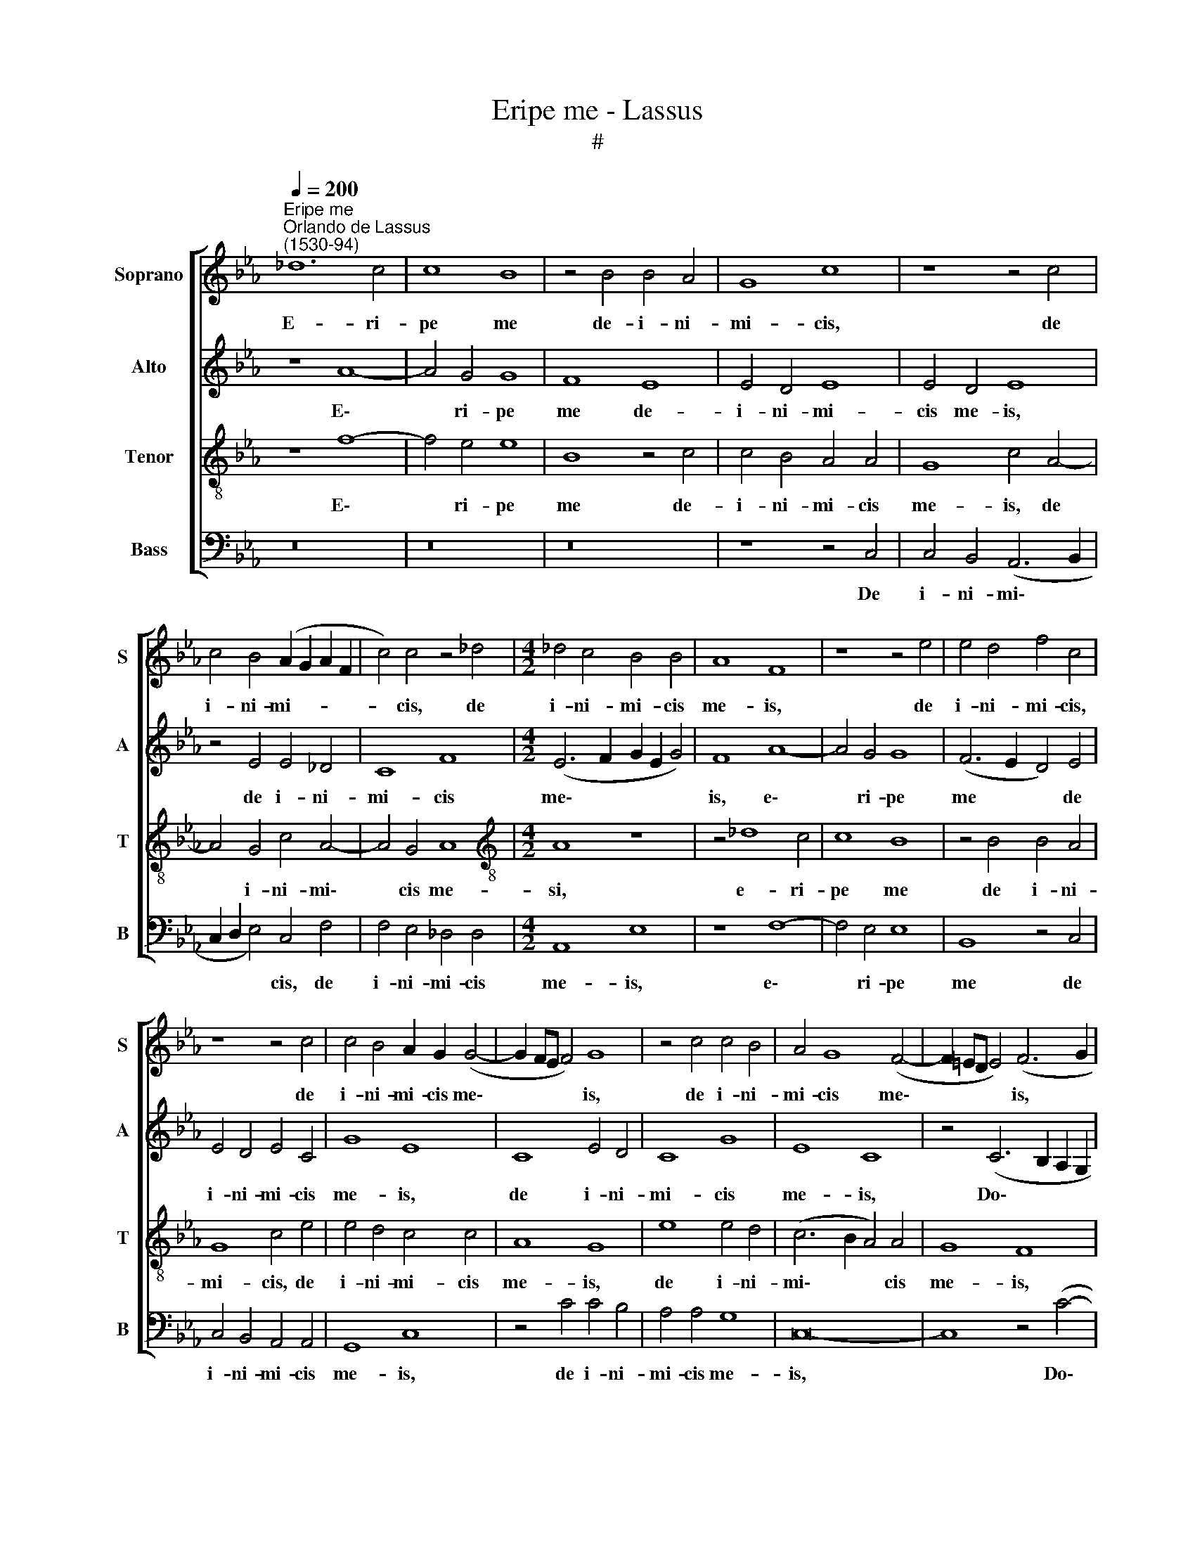 X:1
T:Eripe me - Lassus
T:#
%%score [ 1 2 3 4 ]
L:1/8
Q:1/4=200
M:none
K:Eb
V:1 treble nm="Soprano" snm="S"
V:2 treble nm="Alto" snm="A"
V:3 treble-8 nm="Tenor" snm="T"
V:4 bass nm="Bass" snm="B"
V:1
"^Eripe me""^Orlando de Lassus\n(1530-94)" _d12 c4 | c8 B8 | z4 B4 B4 A4 | G8 c8 | z8 z4 c4 | %5
w: E- ri-|pe me|de- i- ni-|mi- cis,|de|
 c4 B4 (A2 G2 A2 F2 | c4) c4 z4 _d4 |[M:4/2] _d4 c4 B4 B4 | A8 F8 | z8 z4 e4 | e4 d4 f4 c4 | %11
w: i- ni- mi- * * *|* cis, de|i- ni- mi- cis|me- is,|de|i- ni- mi- cis,|
 z8 z4 c4 | c4 B4 A2 G2 (G4- | G2 FE F4) G8 | z4 c4 c4 B4 | A4 G8 (F4- | F2 =ED E4) (F6 G2 | %17
w: de|i- ni- mi- cis me\-|* * * * is,|de i- ni-|mi- cis me\-|* * * * is, *|
 A6 B2 c8) | z4 F8 =E4 | (=E6 F2 G8) | z16 | z4 c4 d4 (f4- | f2 =ed e4) f8- | f4 B4 z4 B4- | %24
w: |Do- mi-|ne, * *||ad te con\-|* * * * fu\-|* gi, ad|
 B4 A4 G4 (c4- | c2 BA B4) c8 | z16 | z16 | z8 F8- | F4 B4 A4 G4- | G4 B4 c8 | z4 B8 =A4 | %32
w: * te con- fu\-|* * * * gi:|||do\-|* ce me fa\-|* ce- re,|do- ce|
 B8 G4 c4 | c8 z4 A4- | A4 G4 c4 c4 | B8 A4 c4- | c4 B4 A8 | G4 (e6 d2 c4- | c2 BA B4) G4 A4- | %39
w: me fa- ce-|re vo\-|* lun- ta- tem|tu- am, vo\-|* lun- ta-|tem tu\- * *|* * * * am, vo\-|
 A4 G4 c4 c4 | B8 B8- | B8 z4 B4 | A4 c8 B4- | B4 (A6 GF G4) | c4 A8 F4 | f8 e8 | c8 c4 A4 | %47
w: * lun- ta- tem|tu- am,|* vo-|lun- ta- tem|* tu\- * * *|am, qui- a|De- us|me- us es|
 G4 G8 E4 | e12 c4 | B4 A4 (A8 | G8) E4 e4- | e4 c4 f8- | f4 f4 (e6 d2 | c4) B4 A4 F4- | %54
w: tu, qui- a|De- us|me- us es|* tu, qui\-|* a De\-|* us me\- *|* us es tu,|
 (F2 G2 A2 B2 c8) | A8 F4 (f4- | f2 e2 _d8 c4) | F4[Q:1/4=195] A8[Q:1/4=188] (G4- | %58
w: |qui- a De\-||us me- us|
[Q:1/4=185] G2[Q:1/4=183] F2[Q:1/4=179] F6[Q:1/4=175] =E[Q:1/4=174]D)[Q:1/4=171] E4 | %59
w: * * * * * es|
[Q:1/4=170] F16- | F16 |] %61
w: tu.||
V:2
 z8 A8- | A4 G4 G8 | F8 E8 | E4 D4 E8 | E4 D4 E8 | z4 E4 E4 _D4 | C8 F8 |[M:4/2] (E6 F2 G2 E2 G4) | %8
w: E\-|* ri- pe|me de-|i- ni- mi-|cis me- is,|de i- ni-|mi- cis|me\- * * * *|
 F8 A8- | A4 G4 G8 | (F6 E2 D4) E4 | E4 D4 E4 C4 | G8 E8 | C8 E4 D4 | C8 G8 | E8 C8 | %16
w: is, e\-|* ri- pe|me * * de|i- ni- mi- cis|me- is,|de i- ni-|mi- cis|me- is,|
 z4 (C6 B,2 A,2 G,2 | F,6 G,2 A,2 B,2 C4- | C4) B,4 C8 | z4 G4 =E4 E4 | (F2 G2 A2 F2 G8) | %21
w: Do\- * * *||* mi- ne,|ad te con-|fu\- * * * *|
 C8 z4 F4 | A4 G4 (A6 G2 | F2 E2 D2 C2 B,8) | C8 z4 G4 | G4 G4 E8 | A,16 | z16 | z4 B,8 =A,4 | %29
w: gi, ad|te con- fu\- *||gi, ad|te con- fu-|gi:||do- ce|
 B,8 (C6 D2 | E4) _D4 C8 | z4 F4 =E4 (F4- | F2 _E2 D4) (C2 B,2 A,2 G,2 | A,4) C4 C8 | z8 z4 A4- | %35
w: me fa\- *|* ce- re,|do- ce me|* * * fa\- * * *|* ce- re|vo\-|
 A4 G4 F8 | (E6 B,2 _D2 C2 C2 B,A, | E2 F2 G4) G8- | G8 E8- | E8 z4 E4- | E4 D4 G8 | %41
w: * lun- ta-|tem * * * * * *|* * * tu\-|* am,|* vo\-|* lun- ta-|
 G4 (F4 E2 D2 D2 CB,) | (C6 D2 E8- | E8) z4 E4- | E4 C4 (_D2 C2 A4- | A4 G2 F2 A2 G2 A4) | %46
w: tem tu\- * * * * *|am, * *|* qui\-|* a De\- * *||
 E4 A8 F4 | B8 E4 G4- | G4 C4 z8 | E8 C4 c4- | c4 B4 G8 | E4 A8 (F4- | F2 G2 A2 B2 c6 B2 | %53
w: us, qui- a|De- us me\-|* us,|qui- a De\-|* us, qui-|a De- us||
 A4) G4 F4 (c2 B2) | (A2 G2 F6 =ED E4) | F8 z8 | (F6 G2 A4) (A4- | A2 G2 F4) E8 | C16 | _D16 | %60
w: * me- us es *||tu,|De\- * * us|* * * me-|us|es|
 C16 |] %61
w: tu.|
V:3
 z8 f8- | f4 e4 e8 | B8 z4 c4 | c4 B4 A4 A4 | G8 c4 A4- | A4 G4 c4 A4- | A4 G4 A8 | %7
w: E\-|* ri- pe|me de-|i- ni- mi- cis|me- is, de|* i- ni- mi\-|* cis me-|
[M:4/2][K:treble-8] A8 z8 | z4 _d8 c4 | c8 B8 | z4 B4 B4 A4 | G8 c4 e4 | e4 d4 c4 c4 | A8 G8 | %14
w: si,|e- ri-|pe me|de i- ni-|mi- cis, de|i- ni- mi- cis|me- is,|
 e8 e4 d4 | (c6 B2 A4) A4 | G8 F8 | z4 (c6 B2 A2 G2 | F6 G2 A4) G4 | G8 z4 c4 | d4 (f6 =ed e4) | %21
w: de i- ni-|mi\- * * cis|me- is,|Do\- * * *|* * * mi-|ne, ad|te con\- * * *|
 f12 B4 | z8 z4 c4 | d4 (f6 =ed e4) | f8 (_e6 dc | d8) z4 c4- | c4 _d4 c8 | (B6 A2 G4) =A4 | %28
w: fu- gi,|ad|te con\- * * *|fu- gi: * *|* do\-|* ce me|fa\- * * ce-|
 B4 _d8 c4 | _d8 z8 | z4 f4 =e4 (f4- | f2 e2 d4) B4 c4 | d4 f4 =e4 (f4- | f2 c2 g4) a4 f4 | e16- | %35
w: re, do- ce|me,|do- ce me|* * * fa- ce-|re, do- ce me|* * * fa- ce-|re|
 e8 z8 | z8 z4 c4- | c4 B4 e4 e4 | d8 c4 c4- | c4 B4 A8 | G8 e8 | B16 | z4 A8 G4 | c4 c4 B8 | %44
w: |vo\-|* lun- ta- tem|tu- am, vo\-|* lun- ta-|tem tu-|am,|vo- lun-|ta- tem tu-|
 A8 z8 | z8 z4 A4- | A4 F4 f8 | e8 c8 | G4 (A2 B2 c2 d2 e2 f2 | g4) c4 e4 f4 | e4 d4 z4 c4- | %51
w: am,|qui\-|* a De-|us, qui-|a De\- * * * * *|* us me- us|es tu, qui\-|
 c4 A4 _d8 | B4 (f2 g2 a2 g2 a4) | (e6 d2 c2 B2 A2 G2) | F8 G8 | F8 _d8- | d4 B4 f4 e4 | %57
w: * a De-|us me\- * * * *|us * * * * *|* es|tu, qui\-|* a De- us|
 (_d6 A2 c4) (B4- | B2 A2 A2 GF G8) | B16 | =A16 |] %61
w: me\- * * us||es|tu.|
V:4
 z16 | z16 | z16 | z8 z4 C,4 | C,4 B,,4 (A,,6 B,,2 | C,2 D,2 E,4) C,4 F,4 | F,4 E,4 _D,4 D,4 | %7
w: |||De|i- ni- mi\- *|* * * cis, de|i- ni- mi- cis|
[M:4/2] A,,8 E,8 | z8 F,8- | F,4 E,4 E,8 | B,,8 z4 C,4 | C,4 B,,4 A,,4 A,,4 | G,,8 C,8 | %13
w: me- is,|e\-|* ri- pe|me de|i- ni- mi- cis|me- is,|
 z4 C4 C4 B,4 | A,4 A,4 G,8 | C,16- | C,8 z4 (C4- | C2 B,2 A,2 G,2 F,6 E,2 | _D,4) D,4 C,8- | %19
w: de i- ni-|mi- cis me-|is,|* Do\-||* mi- ne,|
 C,16 | z8 z4 C4 | =A,4 A,4 (B,2 C2 _D2 B,2 | C8) F,8 | B,8 G,8 | F,8 (C6 B,A, | G,8) A,8 | %26
w: |ad|te con- fu\- * * *|* gi,|ad te|con- fu\- * *|* gi:|
 F,12 C,4 | D,4 E,8 C,4 | B,,8 z8 | z16 | z4 B,8 =A,4 | B,8 G,4 F,4 | B,8 z4 F,4- | F,4 =E,4 F,8 | %34
w: do- ce|me fa- ce-|re,||do- ce|me fa- ce-|re, do\-|* ce me|
 C6 C2 A,8 | z8 z4 A,4- | A,4 G,4 F,8 | (E,6 D,2 C,2 D,2 E,2 F,2 | G,8) (C,6 D,2 | E,8) A,,8 | %40
w: fa- ce- re|vo\-|* lun- ta-|tem * * * * *|* tu\- *|* am,|
 z8 z4 E,4- | E,4 D,4 G,4 G,4 | F,8 E,8- | E,16 | z4 F,8 _D,4 | _D8 C8 | z16 | z8 z4 C,4- | %48
w: vo\-|* lun- ta- tem|tu- am,||qui- a|De- us,||qui\-|
 C,4 A,,4 A,8 | G,4 A,8 F,4 | G,8 C,8 | z4 F,8 _D,4 | _D8 C4 A,4- | A,4 E,4 (F,6 G,2) | %54
w: * a De-|us me- us|es tu,|qui- a|De- us me\-|* us es *|
 (A,2 B,2 C4) C,8 | z4 _D,8 B,,4 | B,8 A,8 | (_D,8 E,8) | (F,6 E,=D, C,8) | B,,16 | F,16 |] %61
w: * * * tu,|qui- a|De- us|me\- *|us * * *|es|tu.|

